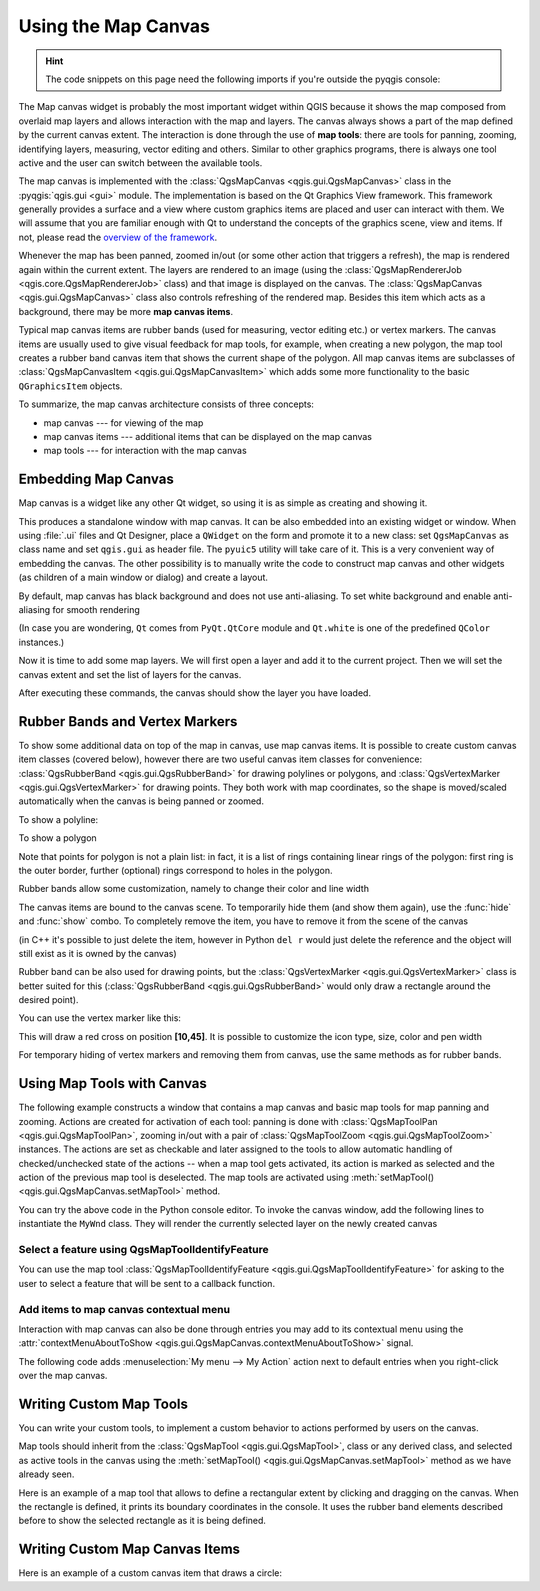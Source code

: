 .. highlight:: python
   :linenothreshold: 5

.. testsetup:: canvas

    iface = start_qgis()

.. index:: Map canvas
.. _canvas:

********************
Using the Map Canvas
********************

.. hint:: The code snippets on this page need the following imports if you're outside the pyqgis console:

  .. testcode:: canvas

    from qgis.PyQt.QtGui import (
        QColor,
    )

    from qgis.PyQt.QtCore import Qt, QRectF

    from qgis.PyQt.QtWidgets import QMenu

    from qgis.core import (
        QgsVectorLayer,
        QgsPoint,
        QgsPointXY,
        QgsProject,
        QgsGeometry,
        QgsMapRendererJob,
        QgsWkbTypes,
    )

    from qgis.gui import (
        QgsMapCanvas,
        QgsVertexMarker,
        QgsMapCanvasItem,
        QgsMapMouseEvent,
        QgsRubberBand,
    )

.. only:: html

   .. contents::
      :local:

The Map canvas widget is probably the most important widget within QGIS because
it shows the map composed from overlaid map layers and allows interaction with
the map and layers. The canvas always shows a part of the map defined by the
current canvas extent. The interaction is done through the use of **map tools**:
there are tools for panning, zooming, identifying layers, measuring, vector
editing and others. Similar to other graphics programs, there is always one
tool active and the user can switch between the available tools.

The map canvas is implemented with the :class:`QgsMapCanvas <qgis.gui.QgsMapCanvas>`
class in the :pyqgis:`qgis.gui <gui>`
module. The implementation is based on the Qt Graphics View framework.
This framework generally provides a surface and a view where custom graphics
items are placed and user can interact with them.  We will assume that you are
familiar enough with Qt to understand the concepts of the graphics scene, view
and items. If not, please read the `overview of the framework
<https://doc.qt.io/qt-5/graphicsview.html>`_.

Whenever the map has been panned, zoomed in/out (or some other action that triggers
a refresh), the map is rendered again within the current extent. The layers are
rendered to an image (using the :class:`QgsMapRendererJob <qgis.core.QgsMapRendererJob>` class) and that image is
displayed on the canvas. The :class:`QgsMapCanvas <qgis.gui.QgsMapCanvas>` class also controls refreshing
of the rendered map. Besides this item which acts as a background, there may be more **map canvas items**.

Typical map canvas items are rubber bands (used for measuring, vector editing
etc.) or vertex markers. The canvas items are usually used to give visual
feedback for map tools, for example, when creating a new polygon, the map tool
creates a rubber band canvas item that shows the current shape of the polygon.
All map canvas items are subclasses of :class:`QgsMapCanvasItem <qgis.gui.QgsMapCanvasItem>`  which adds
some more functionality to the basic ``QGraphicsItem`` objects.

.. index:: map canvas; architecture

To summarize, the map canvas architecture consists of three concepts:

* map canvas --- for viewing of the map
* map canvas items --- additional items that can be displayed on the map canvas
* map tools --- for interaction with the map canvas

.. index:: Map canvas; Embedding

Embedding Map Canvas
====================

Map canvas is a widget like any other Qt widget, so using it is as simple as
creating and showing it.

.. testcode:: canvas

  canvas = QgsMapCanvas()
  canvas.show()

This produces a standalone window with map canvas. It can be also embedded into
an existing widget or window. When using :file:`.ui` files and Qt Designer, place a
``QWidget`` on the form and promote it to a new class: set ``QgsMapCanvas`` as
class name and set ``qgis.gui`` as header file. The ``pyuic5`` utility will
take care of it. This is a very convenient way of embedding the canvas. The
other possibility is to manually write the code to construct map canvas and
other widgets (as children of a main window or dialog) and create a layout.

By default, map canvas has black background and does not use anti-aliasing. To
set white background and enable anti-aliasing for smooth rendering

.. testcode:: canvas

  canvas.setCanvasColor(Qt.white)
  canvas.enableAntiAliasing(True)

(In case you are wondering, ``Qt`` comes from ``PyQt.QtCore`` module and
``Qt.white`` is one of the predefined ``QColor`` instances.)

Now it is time to add some map layers. We will first open a layer and add it to
the current project. Then we will set the canvas extent and set the list of
layers for the canvas.

.. testcode:: canvas

  vlayer = QgsVectorLayer('testdata/airports.shp', "Airports layer", "ogr")
  if not vlayer.isValid():
      print("Layer failed to load!")

  # add layer to the registry
  QgsProject.instance().addMapLayer(vlayer)

  # set extent to the extent of our layer
  canvas.setExtent(vlayer.extent())

  # set the map canvas layer set
  canvas.setLayers([vlayer])


After executing these commands, the canvas should show the layer you have
loaded.

.. index:: Map canvas; Rubber bands, Map canvas; Vertex markers

Rubber Bands and Vertex Markers
===============================

To show some additional data on top of the map in canvas, use map canvas items.
It is possible to create custom canvas item classes (covered below), however
there are two useful canvas item classes for convenience:
:class:`QgsRubberBand <qgis.gui.QgsRubberBand>` for drawing polylines or polygons, and
:class:`QgsVertexMarker <qgis.gui.QgsVertexMarker>` for drawing points. They both work with map
coordinates, so the shape is moved/scaled automatically when the canvas is
being panned or zoomed.

To show a polyline:

.. testcode:: canvas

  r = QgsRubberBand(canvas, QgsWkbTypes.LineGeometry)  # line
  points = [QgsPoint(-100, 45), QgsPoint(10, 60), QgsPoint(120, 45)]
  r.setToGeometry(QgsGeometry.fromPolyline(points), None)

To show a polygon

.. testcode:: canvas

  r = QgsRubberBand(canvas, QgsWkbTypes.PolygonGeometry)  # polygon
  points = [[QgsPointXY(-100, 35), QgsPointXY(10, 50), QgsPointXY(120, 35)]]
  r.setToGeometry(QgsGeometry.fromPolygonXY(points), None)

Note that points for polygon is not a plain list: in fact, it is a list of
rings containing linear rings of the polygon: first ring is the outer border,
further (optional) rings correspond to holes in the polygon.

Rubber bands allow some customization, namely to change their color and line
width

.. testcode:: canvas

  r.setColor(QColor(0, 0, 255))
  r.setWidth(3)

The canvas items are bound to the canvas scene. To temporarily hide them (and
show them again), use the :func:`hide` and :func:`show` combo. To completely remove
the item, you have to remove it from the scene of the canvas

.. testcode:: canvas

  canvas.scene().removeItem(r)

(in C++ it's possible to just delete the item, however in Python ``del r``
would just delete the reference and the object will still exist as it is owned
by the canvas)

Rubber band can be also used for drawing points, but the
:class:`QgsVertexMarker <qgis.gui.QgsVertexMarker>` class is better suited for this
(:class:`QgsRubberBand <qgis.gui.QgsRubberBand>` would only draw a rectangle around the desired point).

You can use the vertex marker like this:

.. testcode:: canvas

  m = QgsVertexMarker(canvas)
  m.setCenter(QgsPointXY(10,40))

This will draw a red cross on position **[10,45]**. It is possible to customize the
icon type, size, color and pen width

.. testcode:: canvas

  m.setColor(QColor(0, 255, 0))
  m.setIconSize(5)
  m.setIconType(QgsVertexMarker.ICON_BOX) # or ICON_CROSS, ICON_X
  m.setPenWidth(3)

For temporary hiding of vertex markers and removing them from canvas, use the same methods
as for rubber bands.

.. index:: Map canvas; Map tools

Using Map Tools with Canvas
===========================

The following example constructs a window that contains a map canvas and basic
map tools for map panning and zooming. Actions are created for activation of
each tool: panning is done with :class:`QgsMapToolPan <qgis.gui.QgsMapToolPan>`, zooming in/out with a
pair of :class:`QgsMapToolZoom <qgis.gui.QgsMapToolZoom>` instances. The actions are set as checkable and
later assigned to the tools to allow automatic handling of checked/unchecked
state of the actions -- when a map tool gets activated, its action is marked as
selected and the action of the previous map tool is deselected. The map tools
are activated using :meth:`setMapTool() <qgis.gui.QgsMapCanvas.setMapTool>` method.

.. testcode:: canvas

  from qgis.gui import *
  from qgis.PyQt.QtWidgets import QAction, QMainWindow
  from qgis.PyQt.QtCore import Qt

  class MyWnd(QMainWindow):
      def __init__(self, layer):
          QMainWindow.__init__(self)

          self.canvas = QgsMapCanvas()
          self.canvas.setCanvasColor(Qt.white)

          self.canvas.setExtent(layer.extent())
          self.canvas.setLayers([layer])

          self.setCentralWidget(self.canvas)

          self.actionZoomIn = QAction("Zoom in", self)
          self.actionZoomOut = QAction("Zoom out", self)
          self.actionPan = QAction("Pan", self)

          self.actionZoomIn.setCheckable(True)
          self.actionZoomOut.setCheckable(True)
          self.actionPan.setCheckable(True)

          self.actionZoomIn.triggered.connect(self.zoomIn)
          self.actionZoomOut.triggered.connect(self.zoomOut)
          self.actionPan.triggered.connect(self.pan)

          self.toolbar = self.addToolBar("Canvas actions")
          self.toolbar.addAction(self.actionZoomIn)
          self.toolbar.addAction(self.actionZoomOut)
          self.toolbar.addAction(self.actionPan)

          # create the map tools
          self.toolPan = QgsMapToolPan(self.canvas)
          self.toolPan.setAction(self.actionPan)
          self.toolZoomIn = QgsMapToolZoom(self.canvas, False) # false = in
          self.toolZoomIn.setAction(self.actionZoomIn)
          self.toolZoomOut = QgsMapToolZoom(self.canvas, True) # true = out
          self.toolZoomOut.setAction(self.actionZoomOut)

          self.pan()

      def zoomIn(self):
          self.canvas.setMapTool(self.toolZoomIn)

      def zoomOut(self):
          self.canvas.setMapTool(self.toolZoomOut)

      def pan(self):
          self.canvas.setMapTool(self.toolPan)


You can try the above code in the Python console editor. To invoke the canvas window,
add the following lines to instantiate the ``MyWnd`` class. They will render the currently
selected layer on the newly created canvas

.. testcode:: canvas

  w = MyWnd(iface.activeLayer())
  w.show()



Select a feature using QgsMapToolIdentifyFeature
------------------------------------------------

You can use the map tool :class:`QgsMapToolIdentifyFeature <qgis.gui.QgsMapToolIdentifyFeature>`
for asking to the user to select a feature that will be sent to a callback function.

.. testcode:: canvas

  def callback(feature):
    """Code called when the feature is selected by the user"""
    print("You clicked on feature {}".format(feature.id()))

  canvas = iface.mapCanvas()
  feature_identifier = QgsMapToolIdentifyFeature(canvas)

  # indicates the layer on which the selection will be done
  feature_identifier.setLayer(vlayer)

  # use the callback as a slot triggered when the user identifies a feature
  feature_identifier.featureIdentified.connect(callback)

  # activation of the map tool
  canvas.setMapTool(feature_identifier)

Add items to map canvas contextual menu
----------------------------------------

Interaction with map canvas can also be done through entries you may add to
its contextual menu using the :attr:`contextMenuAboutToShow
<qgis.gui.QgsMapCanvas.contextMenuAboutToShow>` signal.

The following code adds :menuselection:`My menu --> My Action` action next to
default entries when you right-click over the map canvas.

.. testcode:: canvas

    # a slot to populate the context menu
    def populateContextMenu(menu: QMenu, event: QgsMapMouseEvent):
        subMenu = menu.addMenu('My Menu')
        action = subMenu.addAction('My Action')
        action.triggered.connect(lambda *args:
                                 print(f'Action triggered at {event.x()},{event.y()}'))

    canvas.contextMenuAboutToShow.connect(populateContextMenu)
    canvas.show()


.. index:: Map canvas; Custom map tools

Writing Custom Map Tools
========================

You can write your custom tools, to implement a custom behavior to actions
performed by users on the canvas.

Map tools should inherit from the :class:`QgsMapTool <qgis.gui.QgsMapTool>`,
class or any derived class, and selected as active tools in the canvas using
the :meth:`setMapTool() <qgis.gui.QgsMapCanvas.setMapTool>`
method as we have already seen.

Here is an example of a map tool that allows to define a rectangular extent by
clicking and dragging on the canvas. When the rectangle is defined, it prints
its boundary coordinates in the console. It uses the rubber band elements
described before to show the selected rectangle as it is being defined.

.. testcode:: canvas

  class RectangleMapTool(QgsMapToolEmitPoint):
    def __init__(self, canvas):
      self.canvas = canvas
      QgsMapToolEmitPoint.__init__(self, self.canvas)
      self.rubberBand = QgsRubberBand(self.canvas, QgsWkbTypes.PolygonGeometry)
      self.rubberBand.setColor(Qt.red)
      self.rubberBand.setWidth(1)
      self.reset()

    def reset(self):
      self.startPoint = self.endPoint = None
      self.isEmittingPoint = False
      self.rubberBand.reset(QgsWkbTypes.PolygonGeometry)

    def canvasPressEvent(self, e):
      self.startPoint = self.toMapCoordinates(e.pos())
      self.endPoint = self.startPoint
      self.isEmittingPoint = True
      self.showRect(self.startPoint, self.endPoint)

    def canvasReleaseEvent(self, e):
      self.isEmittingPoint = False
      r = self.rectangle()
      if r is not None:
        print("Rectangle:", r.xMinimum(),
              r.yMinimum(), r.xMaximum(), r.yMaximum()
             )

    def canvasMoveEvent(self, e):
      if not self.isEmittingPoint:
        return

      self.endPoint = self.toMapCoordinates(e.pos())
      self.showRect(self.startPoint, self.endPoint)

    def showRect(self, startPoint, endPoint):
      self.rubberBand.reset(QgsWkbTypes.PolygonGeometry)
      if startPoint.x() == endPoint.x() or startPoint.y() == endPoint.y():
        return

      point1 = QgsPointXY(startPoint.x(), startPoint.y())
      point2 = QgsPointXY(startPoint.x(), endPoint.y())
      point3 = QgsPointXY(endPoint.x(), endPoint.y())
      point4 = QgsPointXY(endPoint.x(), startPoint.y())

      self.rubberBand.addPoint(point1, False)
      self.rubberBand.addPoint(point2, False)
      self.rubberBand.addPoint(point3, False)
      self.rubberBand.addPoint(point4, True)    # true to update canvas
      self.rubberBand.show()

    def rectangle(self):
      if self.startPoint is None or self.endPoint is None:
        return None
      elif (self.startPoint.x() == self.endPoint.x() or \
            self.startPoint.y() == self.endPoint.y()):
        return None

      return QgsRectangle(self.startPoint, self.endPoint)

    def deactivate(self):
      QgsMapTool.deactivate(self)
      self.deactivated.emit()

.. index:: Map canvas; Custom canvas items

Writing Custom Map Canvas Items
===============================

Here is an example of a custom canvas item that draws a circle:

.. testcode:: canvas

  class CircleCanvasItem(QgsMapCanvasItem):
    def __init__(self, canvas):
      super().__init__(canvas)
      self.center = QgsPoint(0, 0)
      self.size   = 100

    def setCenter(self, center):
      self.center = center

    def center(self):
      return self.center

    def setSize(self, size):
      self.size = size

    def size(self):
      return self.size

    def boundingRect(self):
      return QRectF(self.center.x() - self.size/2,
        self.center.y() - self.size/2,
        self.center.x() + self.size/2,
        self.center.y() + self.size/2)

    def paint(self, painter, option, widget):
      path = QPainterPath()
      path.moveTo(self.center.x(), self.center.y());
      path.arcTo(self.boundingRect(), 0.0, 360.0)
      painter.fillPath(path, QColor("red"))


  # Using the custom item:
  item = CircleCanvasItem(iface.mapCanvas())
  item.setCenter(QgsPointXY(200,200))
  item.setSize(80)
